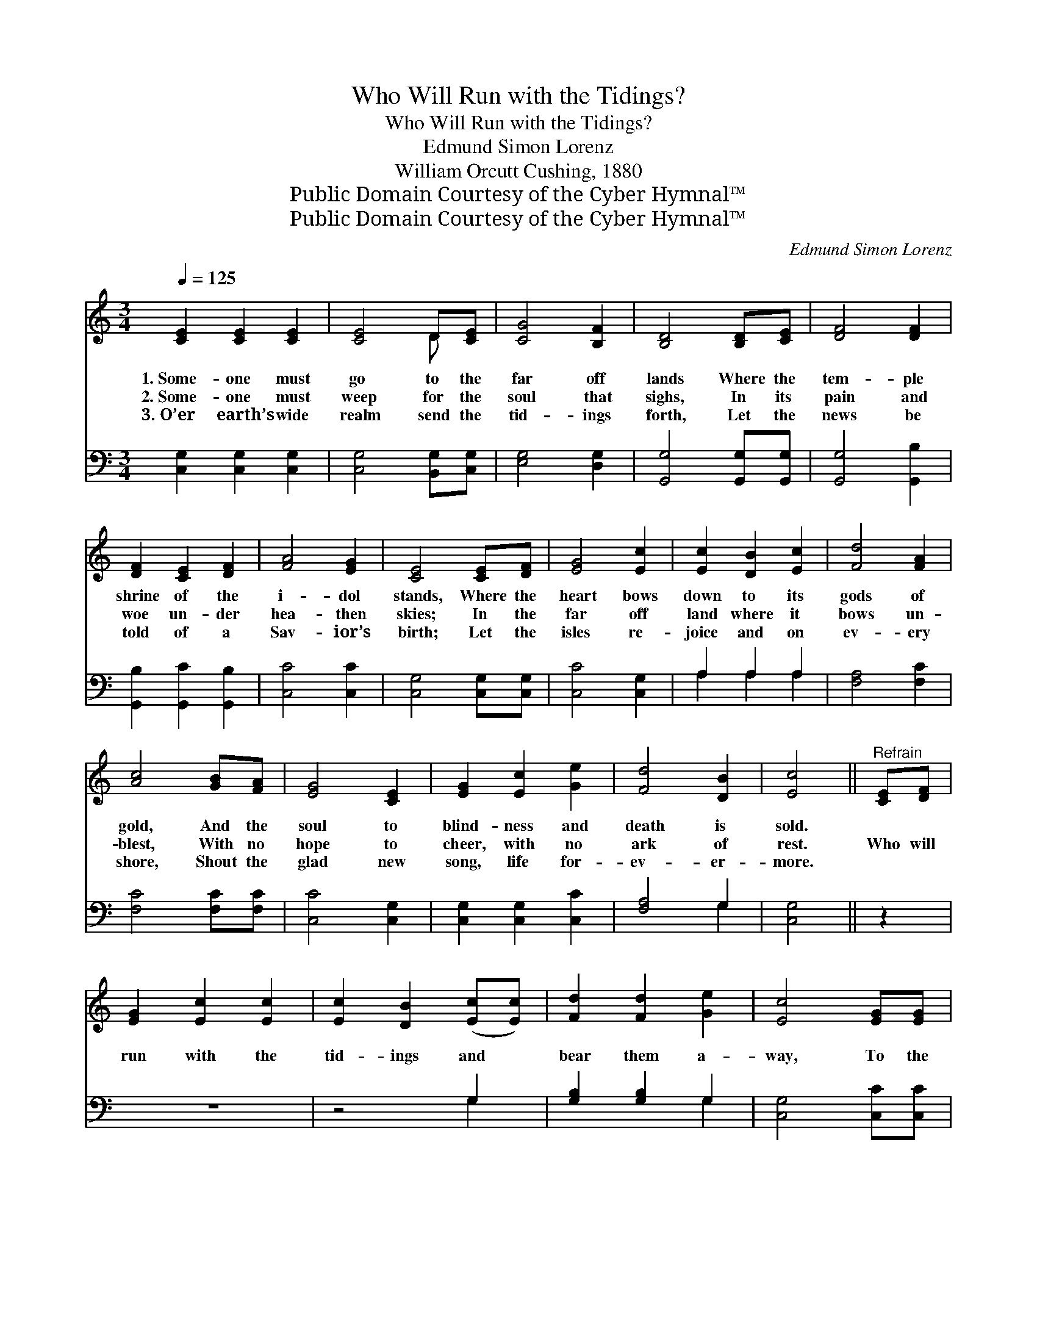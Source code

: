 X:1
T:Who Will Run with the Tidings?
T:Who Will Run with the Tidings?
T:Edmund Simon Lorenz
T:William Orcutt Cushing, 1880
T:Public Domain Courtesy of the Cyber Hymnal™
T:Public Domain Courtesy of the Cyber Hymnal™
C:Edmund Simon Lorenz
Z:Public Domain
Z:Courtesy of the Cyber Hymnal™
%%score ( 1 2 ) ( 3 4 )
L:1/8
Q:1/4=125
M:3/4
K:C
V:1 treble 
V:2 treble 
V:3 bass 
V:4 bass 
V:1
 [CE]2 [CE]2 [CE]2 | [CE]4 D[CE] | [CG]4 [B,F]2 | [B,D]4 [B,D][CE] | [DF]4 [DF]2 | %5
w: 1.~Some- one must|go to the|far off|lands Where the|tem- ple|
w: 2.~Some- one must|weep for the|soul that|sighs, In its|pain and|
w: 3.~O’er earth’s wide|realm send the|tid- ings|forth, Let the|news be|
 [DF]2 [CE]2 [DF]2 | [FA]4 [EG]2 | [CE]4 [CE][DF] | [EG]4 [Ec]2 | [Ec]2 [DB]2 [Ec]2 | [Fd]4 [FA]2 | %11
w: shrine of the|i- dol|stands, Where the|heart bows|down to its|gods of|
w: woe un- der|hea- then|skies; In the|far off|land where it|bows un-|
w: told of a|Sav- ior’s|birth; Let the|isles re-|joice and on|ev- ery|
 [Ac]4 [GB][FA] | [EG]4 [CE]2 | [EG]2 [Ec]2 [Ge]2 | [Fd]4 [DB]2 | [Ec]4 ||"^Refrain" [CE][DF] | %17
w: gold, And the|soul to|blind- ness and|death is|sold.||
w: blest, With no|hope to|cheer, with no|ark of|rest.|Who will|
w: shore, Shout the|glad new|song, life for-|ev- er-|more.||
 [EG]2 [Ec]2 [Ec]2 | [Ec]2 [DB]2 ([Ec][Ec]) | [Fd]2 [Fd]2 [Ge]2 | [Ec]4 [EG][EG] | %21
w: ||||
w: run with the|tid- ings and *|bear them a-|way, To the|
w: ||||
 [FA]2 [Fc]2 [Fc]2 | [^Fc]2 [FB]2 [Fc]2 | [Ge]2 [Gd]2 [G^c]2 | [Gd]4 [CE][DF] | [EG]2 [Ec]2 [Ec]2 | %26
w: |||||
w: soul in its|night as it|gropes for the|day? Who will|say when the|
w: |||||
 [Fd]2 [Fc]2 [Fd]2 | [Ge]2 [Ec]2 [EG]2 | [FA]4 [Fc]2 | G4 E2 | [B,G]4 [A,C]2 | [CE]4 [B,D]2 | C4 |] %33
w: |||||||
w: whis- per comes|o- ver the|sea, “Here,|Lord, am|I— send|me, send|me”?|
w: |||||||
V:2
 x6 | x4 D x | x6 | x6 | x6 | x6 | x6 | x6 | x6 | x6 | x6 | x6 | x6 | x6 | x6 | x4 || x2 | x6 | %18
 x6 | x6 | x6 | x6 | x6 | x6 | x6 | x6 | x6 | x6 | x6 | G4 E2 | x6 | x6 | C4 |] %33
V:3
 [C,G,]2 [C,G,]2 [C,G,]2 | [C,G,]4 [B,,G,][C,G,] | [E,G,]4 [D,G,]2 | [G,,G,]4 [G,,G,][G,,G,] | %4
 [G,,G,]4 [G,,B,]2 | [G,,B,]2 [G,,C]2 [G,,B,]2 | [C,C]4 [C,C]2 | [C,G,]4 [C,G,][C,G,] | %8
 [C,C]4 [C,G,]2 | A,2 A,2 A,2 | [F,A,]4 [F,C]2 | [F,C]4 [F,C][F,C] | [C,C]4 [C,G,]2 | %13
 [C,G,]2 [C,G,]2 [C,C]2 | [F,A,]4 G,2 | [C,G,]4 || z2 | z6 | z4 G,2 | [G,B,]2 [G,B,]2 G,2 | %20
 [C,G,]4 [C,C][C,C] | [F,C]2 [F,A,]2 [F,A,]2 | [D,A,]2 [D,D]2 [D,C]2 | [G,C]2 [G,B,]2 [G,^A,]2 | %24
 [G,B,]4 [C,G,][C,G,] | [C,C]2 [C,G,]2 [C,G,]2 | [C,A,]2 [C,A,]2 [C,A,]2 | [C,C]2 [C,G,]2 [C,C]2 | %28
 [F,C]4 [F,A,]2 | [E,C]4 [C,G,]2 | [G,,G,]4 [A,,E,]2 | [G,,G,]4 [G,,F,]2 | [C,E,]4 |] %33
V:4
 x6 | x6 | x6 | x6 | x6 | x6 | x6 | x6 | x6 | A,2 A,2 A,2 | x6 | x6 | x6 | x6 | x4 G,2 | x4 || x2 | %17
 x6 | x4 G,2 | x4 G,2 | x6 | x6 | x6 | x6 | x6 | x6 | x6 | x6 | x6 | x6 | x6 | x6 | x4 |] %33

